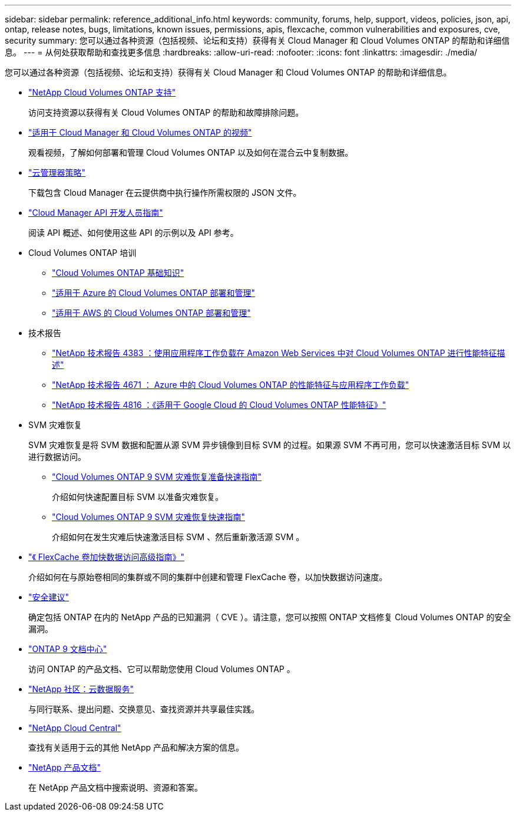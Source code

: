 ---
sidebar: sidebar 
permalink: reference_additional_info.html 
keywords: community, forums, help, support, videos, policies, json, api, ontap, release notes, bugs, limitations, known issues, permissions, apis, flexcache, common vulnerabilities and exposures, cve, security 
summary: 您可以通过各种资源（包括视频、论坛和支持）获得有关 Cloud Manager 和 Cloud Volumes ONTAP 的帮助和详细信息。 
---
= 从何处获取帮助和查找更多信息
:hardbreaks:
:allow-uri-read: 
:nofooter: 
:icons: font
:linkattrs: 
:imagesdir: ./media/


[role="lead"]
您可以通过各种资源（包括视频、论坛和支持）获得有关 Cloud Manager 和 Cloud Volumes ONTAP 的帮助和详细信息。

* https://mysupport.netapp.com/GPS/ECMLS2588181.html["NetApp Cloud Volumes ONTAP 支持"^]
+
访问支持资源以获得有关 Cloud Volumes ONTAP 的帮助和故障排除问题。

* https://www.youtube.com/playlist?list=PLdXI3bZJEw7lnoRo8FBKsX1zHbK8AQOoT["适用于 Cloud Manager 和 Cloud Volumes ONTAP 的视频"^]
+
观看视频，了解如何部署和管理 Cloud Volumes ONTAP 以及如何在混合云中复制数据。

* https://mysupport.netapp.com/site/info/cloud-manager-policies["云管理器策略"^]
+
下载包含 Cloud Manager 在云提供商中执行操作所需权限的 JSON 文件。

* link:api.html["Cloud Manager API 开发人员指南"^]
+
阅读 API 概述、如何使用这些 API 的示例以及 API 参考。

* Cloud Volumes ONTAP 培训
+
** https://learningcenter.netapp.com/LC?ObjectType=WBT&ObjectID=00368390["Cloud Volumes ONTAP 基础知识"^]
** https://learningcenter.netapp.com/LC?ObjectType=WBT&ObjectID=00369436["适用于 Azure 的 Cloud Volumes ONTAP 部署和管理"^]
** https://learningcenter.netapp.com/LC?ObjectType=WBT&ObjectID=00376094["适用于 AWS 的 Cloud Volumes ONTAP 部署和管理"^]


* 技术报告
+
** https://www.netapp.com/us/media/tr-4383.pdf["NetApp 技术报告 4383 ：使用应用程序工作负载在 Amazon Web Services 中对 Cloud Volumes ONTAP 进行性能特征描述"^]
** https://www.netapp.com/us/media/tr-4671.pdf["NetApp 技术报告 4671 ： Azure 中的 Cloud Volumes ONTAP 的性能特征与应用程序工作负载"^]
** https://www.netapp.com/us/media/tr-4816.pdf["NetApp 技术报告 4816 ：《适用于 Google Cloud 的 Cloud Volumes ONTAP 性能特征》"^]


* SVM 灾难恢复
+
SVM 灾难恢复是将 SVM 数据和配置从源 SVM 异步镜像到目标 SVM 的过程。如果源 SVM 不再可用，您可以快速激活目标 SVM 以进行数据访问。

+
** https://library.netapp.com/ecm/ecm_get_file/ECMLP2839856["Cloud Volumes ONTAP 9 SVM 灾难恢复准备快速指南"^]
+
介绍如何快速配置目标 SVM 以准备灾难恢复。

** https://library.netapp.com/ecm/ecm_get_file/ECMLP2839857["Cloud Volumes ONTAP 9 SVM 灾难恢复快速指南"^]
+
介绍如何在发生灾难后快速激活目标 SVM 、然后重新激活源 SVM 。



* http://docs.netapp.com/ontap-9/topic/com.netapp.doc.pow-fc-mgmt/home.html["《 FlexCache 卷加快数据访问高级指南》"^]
+
介绍如何在与原始卷相同的集群或不同的集群中创建和管理 FlexCache 卷，以加快数据访问速度。

* https://security.netapp.com/advisory/["安全建议"^]
+
确定包括 ONTAP 在内的 NetApp 产品的已知漏洞（ CVE ）。请注意，您可以按照 ONTAP 文档修复 Cloud Volumes ONTAP 的安全漏洞。

* http://docs.netapp.com/ontap-9/index.jsp["ONTAP 9 文档中心"^]
+
访问 ONTAP 的产品文档、它可以帮助您使用 Cloud Volumes ONTAP 。

* https://community.netapp.com/t5/Cloud-Data-Services/ct-p/CDS["NetApp 社区：云数据服务"^]
+
与同行联系、提出问题、交换意见、查找资源并共享最佳实践。

* http://cloud.netapp.com/["NetApp Cloud Central"^]
+
查找有关适用于云的其他 NetApp 产品和解决方案的信息。

* http://docs.netapp.com["NetApp 产品文档"^]
+
在 NetApp 产品文档中搜索说明、资源和答案。


